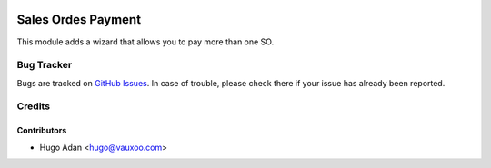 .. image:: https://img.shields.io/badge/licence-AGPL--3-blue.svg
   :target: http://www.gnu.org/licenses/agpl-3.0-standalone.html
   :alt: License: AGPL-3

======================================
Sales Ordes Payment
======================================

This module adds a wizard that allows you to pay more than one SO.

Bug Tracker
===========

Bugs are tracked on `GitHub Issues <https://github.com/vauxoo/addons-vauxoo/issues>`_.
In case of trouble, please check there if your issue has already been reported.

Credits
=======

Contributors
------------

* Hugo Adan <hugo@vauxoo.com>
